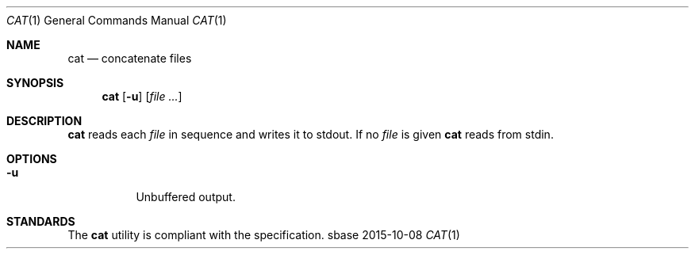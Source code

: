 .Dd 2015-10-08
.Dt CAT 1
.Os sbase
.Sh NAME
.Nm cat
.Nd concatenate files
.Sh SYNOPSIS
.Nm
.Op Fl u
.Op Ar file ...
.Sh DESCRIPTION
.Nm
reads each
.Ar file
in sequence and writes it to stdout.
If no
.Ar file
is given
.Nm
reads from stdin.
.Sh OPTIONS
.Bl -tag -width Ds
.It Fl u
Unbuffered output.
.El
.Sh STANDARDS
The
.Nm
utility is compliant with the
.St -p1003.1-2013
specification.

